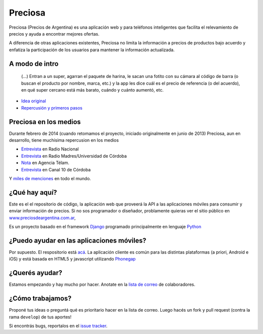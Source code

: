 Preciosa
========

Preciosa (Precios de Argentina) es una aplicación web y para teléfonos inteligentes que facilita el relevamiento de precios y ayuda a encontrar mejores ofertas.

A diferencia de otras aplicaciones existentes, Preciosa no limita la información a precios de productos bajo acuerdo y enfatiza la participación de los usuarios para mantener la información actualizada.


A modo de intro
---------------


    (...) Entran a un super, agarran el paquete de harina, le sacan una fotito con su cámara al código de barra (o buscan el producto por nombre, marca, etc.) y la app les dice cuál es el precio de referencia (o del acuerdo), en qué super cercano está más barato, cuándo y cuánto aumentó, etc.

- `Idea original <http://mgaitan.github.io/posts/mirar-tu-smartphone-para-cuidar.html>`_

- `Repercusión y primeros pasos <http://mgaitan.github.io/posts/hola-preciosa.html>`_

Preciosa en los medios
-----------------------

Durante febrero de 2014 (cuando retomamos el proyecto, iniciado originalmente en junio de 2013) Preciosa, aun en desarrollo, tiene muchisima repercusion en los medios

- `Entrevista <http://radiocut.fm/audiocut/proyecto-preciosa/>`_ en Radio Nacional
- `Entrevista <http://radiocut.fm/audiocut/entrevista-a-martin-gaitan-desarrollador-de-preciosa/>`_ en Radio Madres/Universidad de Córdoba
- `Nota <http://www.telam.com.ar/notas/201402/51214-llega-preciosa-una-aplicacion-para-relevar-precios-y-encontrar-ofertas.php>`_ en Agencia Télam.
- `Entrevista <https://www.youtube.com/watch?v=bs0ktH8aW6Y>`_ en Canal 10 de Córdoba

Y `miles de menciones <https://www.google.com/search?q=http://preciosdeargentina.com.ar/&ie=utf-8&oe=utf-8&gfe_rd=cr&ei=46X_UpKvOMzFgATk8IHICw#channel=fs&q=preciosdeargentina.com.ar>`_ en todo el mundo.



¿Qué hay aquí?
----------------

Este es el el repositorio de código, la aplicación web que proveerá la API a las aplicaciones móviles para consumir y enviar información de precios. Si no sos programador o diseñador, problamente quieras ver el sitio público en `www.preciosdeargentina.com.ar <http://preciosdeargentina.com.ar>`_,

Es un proyecto basado en el framework Django_ programado principalmente en lenguaje Python_


¿Puedo ayudar en las aplicaciones móviles?
------------------------------------------

Por supuesto. El respositorio está `acá <https://github.com/mgaitan/preciosa_mobile>`_. La aplicación cliente es común para las distintas plataformas (a priori, Android e iOS) y está basada en HTML5 y javascript utilizando Phonegap_


¿Querés ayudar?
---------------

Estamos empezando y hay mucho por hacer.  Anotate en la `lista de correo`_ de colaboradores.


¿Cómo trabajamos?
-----------------

Proponé tus ideas o preguntá qué es prioritario hacer en la lista de correo. Luego hacés un fork y pull request (contra la rama ``develop``) de tus aportes!

Si encontrás bugs, reportalos en el `issue tracker`_.


.. _lista de correo: https://groups.google.com/forum/?fromgroups#!forum/preciosa-devs
.. _issue tracker: https://github.com/mgaitan/preciosa/issues
.. _Django: https://www.djangoproject.com/
.. _Python: http://python.org
.. _Phonegap: http://phonegap.com/
